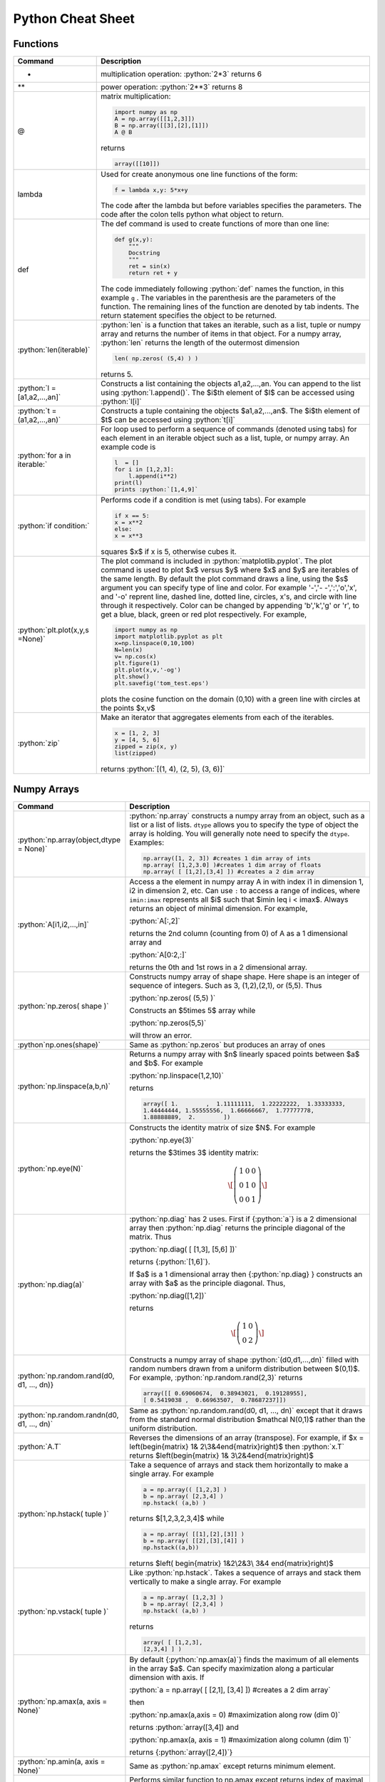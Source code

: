 .. _python-cheatsheet:

.. role:: python(code)
   :language: python

Python Cheat Sheet
===================

Functions
---------

.. container:: singlelang-table python-table

    +---------------------------------+----------------------------------------------------------------------------------------------------------------------------------------------------+
    | Command                         | Description                                                                                                                                        |
    +=================================+====================================================================================================================================================+
    | *                               | multiplication operation: :python:`2*3` returns 6                                                                                                  |
    +---------------------------------+----------------------------------------------------------------------------------------------------------------------------------------------------+
    | **                              | power operation: :python:`2**3` returns 8                                                                                                          |
    +---------------------------------+----------------------------------------------------------------------------------------------------------------------------------------------------+
    | @                               | matrix multiplication:                                                                                                                             |
    |                                 |                                                                                                                                                    |
    |                                 | .. code-block:: python                                                                                                                             |
    |                                 |                                                                                                                                                    |
    |                                 |     import numpy as np                                                                                                                             |
    |                                 |     A = np.array([[1,2,3]])                                                                                                                        |
    |                                 |     B = np.array([[3],[2],[1]])                                                                                                                    |
    |                                 |     A @ B                                                                                                                                          |
    |                                 |                                                                                                                                                    |
    |                                 | returns                                                                                                                                            |
    |                                 |                                                                                                                                                    |
    |                                 | .. code-block:: python                                                                                                                             |
    |                                 |                                                                                                                                                    |
    |                                 |     array([[10]])                                                                                                                                  |
    |                                 |                                                                                                                                                    |
    +---------------------------------+----------------------------------------------------------------------------------------------------------------------------------------------------+
    | lambda                          | Used for create anonymous one line functions of the form:                                                                                          |
    |                                 |                                                                                                                                                    |
    |                                 | .. code-block:: python                                                                                                                             |
    |                                 |                                                                                                                                                    |
    |                                 |     f = lambda x,y: 5*x+y                                                                                                                          |
    |                                 |                                                                                                                                                    |
    |                                 | The code after the lambda but before variables specifies the parameters. The code after the colon tells python what object to return.              |
    +---------------------------------+----------------------------------------------------------------------------------------------------------------------------------------------------+
    | def                             | The def command is used to create functions of more than one line:                                                                                 |
    |                                 |                                                                                                                                                    |
    |                                 | .. code-block:: python                                                                                                                             |
    |                                 |                                                                                                                                                    |
    |                                 |     def g(x,y):                                                                                                                                    |
    |                                 |         """                                                                                                                                        |
    |                                 |         Docstring                                                                                                                                  |
    |                                 |         """                                                                                                                                        |
    |                                 |         ret = sin(x)                                                                                                                               |
    |                                 |         return ret + y                                                                                                                             |
    |                                 |                                                                                                                                                    |
    |                                 | The code immediately following :python:`def` names the function, in this example ``g`` .                                                           |
    |                                 | The variables in the parenthesis are the parameters of the function.  The remaining lines of the function are denoted by tab indents.              |
    |                                 | The return statement specifies the object to be returned.                                                                                          |
    +---------------------------------+----------------------------------------------------------------------------------------------------------------------------------------------------+
    | :python:`len(iterable)`         | :python:`len` is a function that takes an iterable, such as a list, tuple or numpy array and returns the number of items in that object.           |
    |                                 | For a numpy array, :python:`len` returns the length of the outermost dimension                                                                     |
    |                                 |                                                                                                                                                    |
    |                                 | .. code-block:: python                                                                                                                             |
    |                                 |                                                                                                                                                    |
    |                                 |     len( np.zeros( (5,4) ) )                                                                                                                       |
    |                                 |                                                                                                                                                    |
    |                                 | returns 5.                                                                                                                                         |
    +---------------------------------+----------------------------------------------------------------------------------------------------------------------------------------------------+
    | :python:`l = [a1,a2,...,an]`    | Constructs a list containing the objects a1,a2,...,an.  You can append to the list using :python:`l.append()`.                                     |
    |                                 | The $i$th element of $l$ can be accessed using :python:`l[i]`                                                                                      |
    +---------------------------------+----------------------------------------------------------------------------------------------------------------------------------------------------+
    | :python:`t =(a1,a2,...,an)`     | Constructs a tuple containing the objects $a1,a2,...,an$.  The $i$th element of $t$ can be accessed using :python:`t[i]`                           |
    +---------------------------------+----------------------------------------------------------------------------------------------------------------------------------------------------+
    | :python:`for a in iterable:`    | For loop used to perform a sequence of commands (denoted using tabs) for each element in an iterable object such as a list, tuple, or numpy array. |
    |                                 | An example code is                                                                                                                                 |
    |                                 |                                                                                                                                                    |
    |                                 | .. code-block:: python                                                                                                                             |
    |                                 |                                                                                                                                                    |
    |                                 |     l  = []                                                                                                                                        |
    |                                 |     for i in [1,2,3]:                                                                                                                              |
    |                                 |         l.append(i**2)                                                                                                                             |
    |                                 |     print(l)                                                                                                                                       |
    |                                 |     prints :python:`[1,4,9]`                                                                                                                       |
    |                                 |                                                                                                                                                    |
    +---------------------------------+----------------------------------------------------------------------------------------------------------------------------------------------------+
    | :python:`if condition:`         | Performs code if a condition is met (using tabs). For example                                                                                      |
    |                                 |                                                                                                                                                    |
    |                                 | .. code-block:: python                                                                                                                             |
    |                                 |                                                                                                                                                    |
    |                                 |     if x == 5:                                                                                                                                     |
    |                                 |     x = x**2                                                                                                                                       |
    |                                 |     else:                                                                                                                                          |
    |                                 |     x = x**3                                                                                                                                       |
    |                                 |                                                                                                                                                    |
    |                                 | squares $x$ if x is 5, otherwise cubes it.                                                                                                         |
    +---------------------------------+----------------------------------------------------------------------------------------------------------------------------------------------------+
    | :python:`plt.plot(x,y,s =None)` | The plot command is included in :python:`matplotlib.pyplot`.                                                                                       |
    |                                 | The plot command is used to plot $x$ versus $y$ where $x$ and $y$ are iterables of the same length.                                                |
    |                                 | By default the plot command draws a line, using the $s$ argument you can specify type of line and color.                                           |
    |                                 | For example '-','- -',':','o','x', and '-o' reprent line, dashed line, dotted line, circles, x's, and circle with line through it respectively.    |
    |                                 | Color can be changed by appending 'b','k','g' or 'r', to get a blue, black, green or red plot respectively.                                        |
    |                                 | For example,                                                                                                                                       |
    |                                 |                                                                                                                                                    |
    |                                 | .. code-block:: python                                                                                                                             |
    |                                 |                                                                                                                                                    |
    |                                 |     import numpy as np                                                                                                                             |
    |                                 |     import matplotlib.pyplot as plt                                                                                                                |
    |                                 |     x=np.linspace(0,10,100)                                                                                                                        |
    |                                 |     N=len(x)                                                                                                                                       |
    |                                 |     v= np.cos(x)                                                                                                                                   |
    |                                 |     plt.figure(1)                                                                                                                                  |
    |                                 |     plt.plot(x,v,'-og')                                                                                                                            |
    |                                 |     plt.show()                                                                                                                                     |
    |                                 |     plt.savefig('tom_test.eps')                                                                                                                    |
    |                                 |                                                                                                                                                    |
    |                                 | plots the cosine function on the domain (0,10) with a green line with circles at the points $x,v$                                                  |
    +---------------------------------+----------------------------------------------------------------------------------------------------------------------------------------------------+
    | :python:`zip`                   | Make an iterator that aggregates elements from each of the iterables.                                                                              |
    |                                 |                                                                                                                                                    |
    |                                 | .. code-block:: python                                                                                                                             |
    |                                 |                                                                                                                                                    |
    |                                 |     x = [1, 2, 3]                                                                                                                                  |
    |                                 |     y = [4, 5, 6]                                                                                                                                  |
    |                                 |     zipped = zip(x, y)                                                                                                                             |
    |                                 |     list(zipped)                                                                                                                                   |
    |                                 |                                                                                                                                                    |
    |                                 | returns :python:`[(1, 4), (2, 5), (3, 6)]`                                                                                                         |
    +---------------------------------+----------------------------------------------------------------------------------------------------------------------------------------------------+


Numpy Arrays
------------

.. container:: singlelang-table python-table

    +---------------------------------------------+-------------------------------------------------------------------------------------------------------------------------------------------------------+
    | Command                                     | Description                                                                                                                                           |
    +=============================================+=======================================================================================================================================================+
    | :python:`np.array(object,dtype = None)`     | :python:`np.array` constructs a numpy array from an object, such as a list or a list of lists.                                                        |
    |                                             | ``dtype`` allows you to specify the type of object the array is holding.                                                                              |
    |                                             | You will generally note need to specify the ``dtype``.                                                                                                |
    |                                             | Examples:                                                                                                                                             |
    |                                             |                                                                                                                                                       |
    |                                             | .. code-block:: python                                                                                                                                |
    |                                             |                                                                                                                                                       |
    |                                             |     np.array([1, 2, 3]) #creates 1 dim array of ints                                                                                                  |
    |                                             |     np.array( [1,2,3.0] )#creates 1 dim array of floats                                                                                               |
    |                                             |     np.array( [ [1,2],[3,4] ]) #creates a 2 dim array                                                                                                 |
    |                                             |                                                                                                                                                       |
    +---------------------------------------------+-------------------------------------------------------------------------------------------------------------------------------------------------------+
    | :python:`A[i1,i2,...,in]`                   | Access a the element in numpy array A in with index i1 in dimension 1, i2 in dimension 2, etc.                                                        |
    |                                             | Can use ``:`` to access a range of indices, where ``imin:imax`` represents all $i$ such that $imin \leq i < imax$.                                    |
    |                                             | Always returns an object of minimal dimension.                                                                                                        |
    |                                             | For example,                                                                                                                                          |
    |                                             |                                                                                                                                                       |
    |                                             | :python:`A[:,2]`                                                                                                                                      |
    |                                             |                                                                                                                                                       |
    |                                             | returns the 2nd column (counting from 0) of A as a 1 dimensional array and                                                                            |
    |                                             |                                                                                                                                                       |
    |                                             | :python:`A[0:2,:]`                                                                                                                                    |
    |                                             |                                                                                                                                                       |
    |                                             | returns the 0th and 1st rows in a 2 dimensional array.                                                                                                |
    +---------------------------------------------+-------------------------------------------------------------------------------------------------------------------------------------------------------+
    | :python:`np.zeros( shape )`                 | Constructs numpy array of shape shape.  Here shape is an integer of sequence of integers.  Such as 3, (1,2),(2,1), or (5,5).  Thus                    |
    |                                             |                                                                                                                                                       |
    |                                             | :python:`np.zeros( (5,5) )`                                                                                                                           |
    |                                             |                                                                                                                                                       |
    |                                             | Constructs an $5\times 5$ array while                                                                                                                 |
    |                                             |                                                                                                                                                       |
    |                                             | :python:`np.zeros(5,5)`                                                                                                                               |
    |                                             |                                                                                                                                                       |
    |                                             | will throw an error.                                                                                                                                  |
    +---------------------------------------------+-------------------------------------------------------------------------------------------------------------------------------------------------------+
    | :python`np.ones(shape)`                     | Same as :python:`np.zeros` but produces an array of ones                                                                                              |
    +---------------------------------------------+-------------------------------------------------------------------------------------------------------------------------------------------------------+
    | :python:`np.linspace(a,b,n)`                | Returns a numpy array with $n$ linearly spaced points between $a$ and $b$.  For example                                                               |
    |                                             |                                                                                                                                                       |
    |                                             | :python:`np.linspace(1,2,10)`                                                                                                                         |
    |                                             |                                                                                                                                                       |
    |                                             | returns                                                                                                                                               |
    |                                             |                                                                                                                                                       |
    |                                             | .. code-block:: python                                                                                                                                |
    |                                             |                                                                                                                                                       |
    |                                             |     array([ 1.        ,  1.11111111,  1.22222222,  1.33333333,                                                                                        |
    |                                             |     1.44444444, 1.55555556,  1.66666667,  1.77777778,                                                                                                 |
    |                                             |     1.88888889,  2.        ])                                                                                                                         |
    |                                             |                                                                                                                                                       |
    +---------------------------------------------+-------------------------------------------------------------------------------------------------------------------------------------------------------+
    | :python:`np.eye(N)`                         | Constructs the identity matrix of size $N$.  For example                                                                                              |
    |                                             |                                                                                                                                                       |
    |                                             | :python:`np.eye(3)`                                                                                                                                   |
    |                                             |                                                                                                                                                       |
    |                                             | returns the $3\times 3$ identity matrix:                                                                                                              |
    |                                             |                                                                                                                                                       |
    |                                             | .. math::                                                                                                                                             |
    |                                             |                                                                                                                                                       |
    |                                             |     \[                                                                                                                                                |
    |                                             |     \left(\begin{matrix}1&0&0\\0&1&0\\ 0&0&1\end{matrix}\right)                                                                                       |
    |                                             |     \]                                                                                                                                                |
    +---------------------------------------------+-------------------------------------------------------------------------------------------------------------------------------------------------------+
    | :python:`np.diag(a)`                        | :python:`np.diag` has 2 uses.  First if {:python:`a`} is a 2 dimensional array then :python:`np.diag` returns the principle diagonal of the matrix.   |
    |                                             | Thus                                                                                                                                                  |
    |                                             |                                                                                                                                                       |
    |                                             | :python:`np.diag( [ [1,3], [5,6] ])`                                                                                                                  |
    |                                             |                                                                                                                                                       |
    |                                             | returns {:python:`[1,6]`}.                                                                                                                            |
    |                                             |                                                                                                                                                       |
    |                                             | If $a$ is a 1 dimensional array then {:python:`np.diag} } constructs an array with $a$ as the principle diagonal.  Thus,                              |
    |                                             |                                                                                                                                                       |
    |                                             | :python:`np.diag([1,2])`                                                                                                                              |
    |                                             |                                                                                                                                                       |
    |                                             | returns                                                                                                                                               |
    |                                             |                                                                                                                                                       |
    |                                             | .. math::                                                                                                                                             |
    |                                             |                                                                                                                                                       |
    |                                             |     \[                                                                                                                                                |
    |                                             |     \left(\begin{matrix}1&0\\0&2\end{matrix}\right)                                                                                                   |
    |                                             |     \]                                                                                                                                                |
    |                                             |                                                                                                                                                       |
    +---------------------------------------------+-------------------------------------------------------------------------------------------------------------------------------------------------------+
    | :python:`np.random.rand(d0, d1, ..., dn)}   | Constructs a numpy array of shape :python:`(d0,d1,...,dn)` filled with random numbers drawn from a uniform distribution between $(0,1)$.              |
    |                                             | For example, :python:`np.random.rand(2,3)` returns                                                                                                    |
    |                                             |                                                                                                                                                       |
    |                                             | .. code-block:: python                                                                                                                                |
    |                                             |                                                                                                                                                       |
    |                                             |     array([[ 0.69060674,  0.38943021,  0.19128955],                                                                                                   |
    |                                             |     [ 0.5419038 ,  0.66963507,  0.78687237]])                                                                                                         |
    |                                             |                                                                                                                                                       |
    +---------------------------------------------+-------------------------------------------------------------------------------------------------------------------------------------------------------+
    | :python:`np.random.randn(d0, d1, ..., dn)`  | Same as :python:`np.random.rand(d0, d1, ..., dn)` except that it draws from the standard normal distribution $\mathcal N(0,1)$                        |
    |                                             | rather than the uniform distribution.                                                                                                                 |
    +---------------------------------------------+-------------------------------------------------------------------------------------------------------------------------------------------------------+
    | :python:`A.T`                               | Reverses the dimensions of an array (transpose).                                                                                                      |
    |                                             | For example,                                                                                                                                          |
    |                                             | if $x = \left(\begin{matrix} 1& 2\\3&4\end{matrix}\right)$ then :python:`x.T` returns $\left(\begin{matrix} 1& 3\\2&4\end{matrix}\right)$             |
    +---------------------------------------------+-------------------------------------------------------------------------------------------------------------------------------------------------------+
    | :python:`np.hstack( tuple )`                | Take a sequence of arrays and stack them horizontally to make a single array.  For example                                                            |
    |                                             |                                                                                                                                                       |
    |                                             | .. code-block:: python                                                                                                                                |
    |                                             |                                                                                                                                                       |
    |                                             |     a = np.array(( [1,2,3] )                                                                                                                          |
    |                                             |     b = np.array( [2,3,4] )                                                                                                                           |
    |                                             |     np.hstack( (a,b) )                                                                                                                                |
    |                                             |                                                                                                                                                       |
    |                                             | returns $[1,2,3,2,3,4]$ while                                                                                                                         |
    |                                             |                                                                                                                                                       |
    |                                             | .. code-block:: python                                                                                                                                |
    |                                             |                                                                                                                                                       |
    |                                             |     a = np.array( [[1],[2],[3]] )                                                                                                                     |
    |                                             |     b = np.array( [[2],[3],[4]] )                                                                                                                     |
    |                                             |     np.hstack((a,b))                                                                                                                                  |
    |                                             |                                                                                                                                                       |
    |                                             | returns $\left( \begin{matrix} 1&2\\2&3\\ 3&4 \end{matrix}\right)$                                                                                    |
    +---------------------------------------------+-------------------------------------------------------------------------------------------------------------------------------------------------------+
    | :python:`np.vstack( tuple )`                | Like :python:`np.hstack`.  Takes a sequence of arrays and stack them vertically to make a single array.  For example                                  |
    |                                             |                                                                                                                                                       |
    |                                             | .. code-block:: python                                                                                                                                |
    |                                             |                                                                                                                                                       |
    |                                             |     a = np.array( [1,2,3] )                                                                                                                           |
    |                                             |     b = np.array( [2,3,4] )                                                                                                                           |
    |                                             |     np.hstack( (a,b) )                                                                                                                                |
    |                                             |                                                                                                                                                       |
    |                                             | returns                                                                                                                                               |
    |                                             |                                                                                                                                                       |
    |                                             | .. code-block:: python                                                                                                                                |
    |                                             |                                                                                                                                                       |
    |                                             |     array( [ [1,2,3],                                                                                                                                 |
    |                                             |     [2,3,4] ] )                                                                                                                                       |
    |                                             |                                                                                                                                                       |
    +---------------------------------------------+-------------------------------------------------------------------------------------------------------------------------------------------------------+
    | :python:`np.amax(a, axis = None)`           | By default {:python:`np.amax(a)`} finds the maximum of all elements in the array $a$.                                                                 |
    |                                             | Can specify maximization along a particular dimension with axis.                                                                                      |
    |                                             | If                                                                                                                                                    |
    |                                             |                                                                                                                                                       |
    |                                             | :python:`a = np.array( [ [2,1], [3,4] ]) #creates a 2 dim array`                                                                                      |
    |                                             |                                                                                                                                                       |
    |                                             | then                                                                                                                                                  |
    |                                             |                                                                                                                                                       |
    |                                             | :python:`np.amax(a,axis = 0) #maximization along row (dim 0)`                                                                                         |
    |                                             |                                                                                                                                                       |
    |                                             | returns :python:`array([3,4])  and                                                                                                                    |
    |                                             |                                                                                                                                                       |
    |                                             | :python:`np.amax(a, axis = 1) #maximization along column (dim 1)`                                                                                     |
    |                                             |                                                                                                                                                       |
    |                                             | returns {:python:`array([2,4])`}                                                                                                                      |
    |                                             |                                                                                                                                                       |
    +---------------------------------------------+-------------------------------------------------------------------------------------------------------------------------------------------------------+
    | :python:`np.amin(a, axis = None)`           | Same as :python:`np.amax` except returns minimum element.                                                                                             |
    +---------------------------------------------+-------------------------------------------------------------------------------------------------------------------------------------------------------+
    | :python:`np.argmax(a, axis = None)`         | Performs similar function to np.amax except returns index of maximal element.                                                                         |
    |                                             | By default gives index of flattened array, otherwise can use axis to specify dimension.                                                               |
    |                                             | From the example for np.amax                                                                                                                          |
    |                                             |                                                                                                                                                       |
    |                                             | .. code-block:: python                                                                                                                                |
    |                                             |                                                                                                                                                       | 
    |                                             |     np.amax(a,axis = 0) #maximization along row (dim 0)                                                                                               |
    |                                             |                                                                                                                                                       |
    |                                             | returns {:python:`array([1,1])` } and                                                                                                                 |
    |                                             |                                                                                                                                                       |
    |                                             | .. code-block:: python                                                                                                                                |
    |                                             |                                                                                                                                                       |
    |                                             |     np.amax(a, axis = 1) #maximization along column (dim 1)                                                                                           |
    |                                             |                                                                                                                                                       |
    |                                             | returns {:python:`array([0,1])` }                                                                                                                     |
    +---------------------------------------------+-------------------------------------------------------------------------------------------------------------------------------------------------------+
    | :python:`np.argmin(a, axis =None)`          | Same as {:python:`np.argmax` } except finds minimal index.                                                                                            |
    +---------------------------------------------+-------------------------------------------------------------------------------------------------------------------------------------------------------+
    | :python:`np.dot(a,b)` or :python:`a.dot(b)` | Returns an array equal to the dot product of $a$ and $b$.                                                                                             |
    |                                             | For this operation to work the innermost dimension of $a$ must be equal to the outermost dimension of $b$.                                            |
    |                                             | If $a$ is a $(3,2)$ array and $b$ is a $(2)$ array then :python:`np.dot(a,b)` is valid.                                                               |
    |                                             | If $b$ is a $(1,2)$ array then the operation will return an error.                                                                                    |
    +---------------------------------------------+-------------------------------------------------------------------------------------------------------------------------------------------------------+


numpy.linalg 
-------------

.. container:: singlelang-table python-table

    +--------------------------------+----------------------------------------------------------------------------------------------------------------------------------+
    | Command                        | Description                                                                                                                      |
    +================================+==================================================================================================================================+
    | :python:`np.linalg.inv(A)`     | For a 2-dimensional array $A$.  {:python:`np.linalg.inv` } returns the inverse of $A$.  For example, for a (2,2) array A         |
    |                                |                                                                                                                                  |
    |                                | .. code-block:: python                                                                                                           |
    |                                |                                                                                                                                  |
    |                                |      np.linalg.inv(A).dot(A)                                                                                                     |
    |                                |                                                                                                                                  |
    |                                | returns                                                                                                                          |
    |                                |                                                                                                                                  |
    |                                | .. code-block:: python                                                                                                           |
    |                                |                                                                                                                                  |
    |                                |      np.array( [1,0],                                                                                                            |
    |                                |      [0,1] ])                                                                                                                    |
    |                                |                                                                                                                                  |
    +--------------------------------+----------------------------------------------------------------------------------------------------------------------------------+
    | :python:`np.linalg.eig(A)`     | Returns a 1-dimensional array with all the eigenvalues of $A$ as well as a 2-dimensional array with the eigenvectors as columns. |
    |                                | For example,                                                                                                                     |
    |                                |                                                                                                                                  |
    |                                | :python:`eigvals,eigvecs = np.linalg.eig(A)`                                                                                     |
    |                                |                                                                                                                                  |
    |                                | returns the eigenvalues in {:python:`eigvals` } and the eigenvectors in  {:python:`eigvecs` }.                                   |
    |                                | {:python:`eigvecs[:,i]` } is the eigenvector of $A$  with eigenvalue of {:python:`eigval[i]` }.                                  |
    +--------------------------------+----------------------------------------------------------------------------------------------------------------------------------+
    | :python:`np.linalg.solve(A,b)` | Constructs array $x$ such that {:python:`A.dot(x)` } is equal to $b$.  Theoretically should give the same answer as              |
    |                                |                                                                                                                                  |
    |                                | .. code-block:: python                                                                                                           |
    |                                |                                                                                                                                  |
    |                                |      Ainv = np.linalg.inv(A)                                                                                                     |
    |                                |      x = Ainv.dot(b)                                                                                                             |
    |                                |                                                                                                                                  |
    |                                | but numerically more stable.                                                                                                     |
    +--------------------------------+----------------------------------------------------------------------------------------------------------------------------------+
    

Pandas
------

.. container:: singlelang-table python-table

    +----------------+-----------------------------------------------------------------------------------------------+
    | Command        | Description                                                                                   |
    +================+===============================================================================================+
    | pd.Series()    | Constructs a Pandas Series Object from some specified data and/or index                       |
    |                |                                                                                               |
    |                | .. code-block:: python                                                                        |
    |                |                                                                                               |
    |                |      s1 = pd.Series([1,2,3])                                                                  |
    |                |      s2 = pd.Series([1,2,3], index=['a','b','c'])                                             |
    +----------------+-----------------------------------------------------------------------------------------------+
    | pd.DataFrame() | Constructs a Pandas DataFrame object from some specified data and/or index, column names etc. |
    |                |                                                                                               |
    |                | .. code-block:: python                                                                        |
    |                |                                                                                               |
    |                |      d = {'a' : [1,2,3], 'b' : [4,5,6]}                                                       |
    |                |      df = pd.DataFrame(d)                                                                     |
    |                |                                                                                               |
    |                | or alternatively,                                                                             |
    |                |                                                                                               |
    |                | .. code-block:: python                                                                        |
    |                |                                                                                               |
    |                |      a = [1,2,3]                                                                              |
    |                |      b = [4,5,6]                                                                              |
    |                |      df = pd.DataFrame(list(zip(a,b)), columns=['a','b'])                                     |
    +----------------+-----------------------------------------------------------------------------------------------+
    

